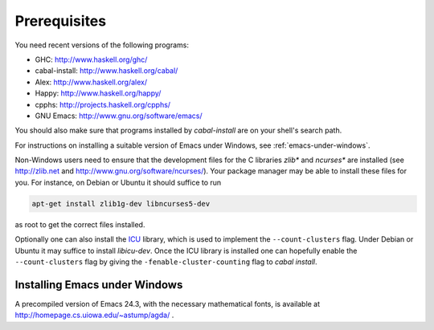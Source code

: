 .. _prerequisites:

*************
Prerequisites
*************

You need recent versions of the following programs:

* GHC:           http://www.haskell.org/ghc/
* cabal-install: http://www.haskell.org/cabal/
* Alex:          http://www.haskell.org/alex/
* Happy:         http://www.haskell.org/happy/
* cpphs:         http://projects.haskell.org/cpphs/
* GNU Emacs:     http://www.gnu.org/software/emacs/

You should also make sure that programs installed by *cabal-install*
are on your shell's search path.

For instructions on installing a suitable version of Emacs under
Windows, see :ref:`emacs-under-windows`.

Non-Windows users need to ensure that the development files for the C
libraries *zlib** and *ncurses** are installed (see http://zlib.net
and http://www.gnu.org/software/ncurses/). Your package manager may be
able to install these files for you. For instance, on Debian or Ubuntu
it should suffice to run

.. code-block:: bash

  apt-get install zlib1g-dev libncurses5-dev

as root to get the correct files installed.

Optionally one can also install the `ICU
<http://site.icu-project.org>`_ library, which is used to implement
the ``--count-clusters`` flag. Under Debian or Ubuntu it may suffice
to install *libicu-dev*. Once the ICU library is installed one can
hopefully enable the ``--count-clusters`` flag by giving the
``-fenable-cluster-counting`` flag to *cabal install*.

.. _emacs-under-windows:

Installing Emacs under Windows
==============================

A precompiled version of Emacs 24.3, with the necessary mathematical
fonts, is available at http://homepage.cs.uiowa.edu/~astump/agda/ .
